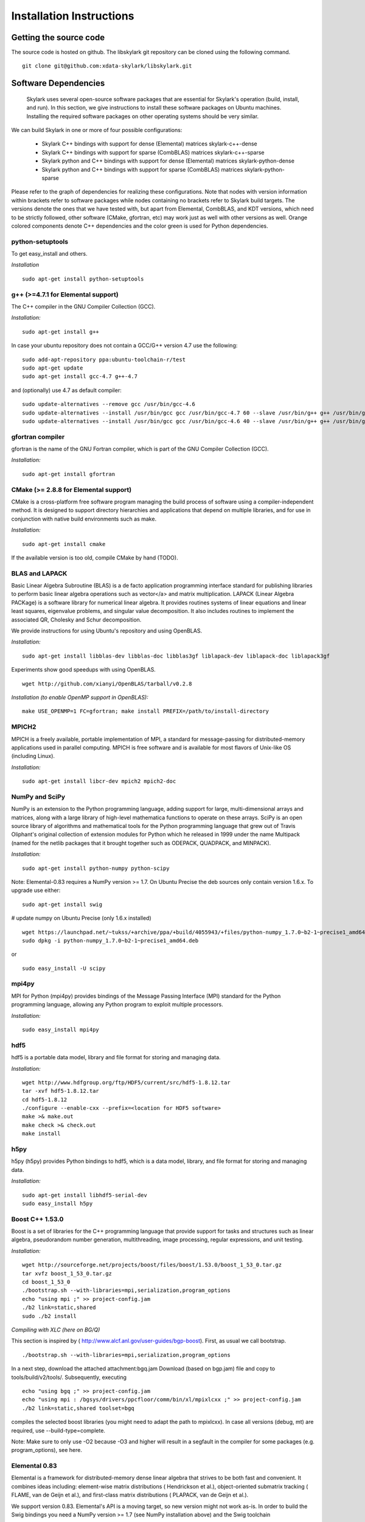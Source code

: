 .. highlight:: rst

Installation Instructions
**************************

Getting the source code
========================

The source code is hosted on github. The libskylark git repository can be cloned using the following command.

::

	git clone git@github.com:xdata-skylark/libskylark.git

Software Dependencies
======================

 Skylark uses several open-source software packages that are essential for Skylark's operation (build, install, and run). In this section, we give instructions to install these software packages on Ubuntu machines. Installing the required software packages on other operating systems should be very similar.

We can build Skylark in one or more of four possible configurations:

    * Skylark C++ bindings with support for dense (Elemental) matrices skylark-c++-dense
    * Skylark C++ bindings with support for sparse (CombBLAS) matrices skylark-c++-sparse
    * Skylark python and C++ bindings with support for dense (Elemental) matrices skylark-python-dense
    * Skylark python and C++ bindings with support for sparse (CombBLAS) matrices skylark-python-sparse 

Please refer to the graph of dependencies for realizing these configurations. Note that nodes with version information within brackets refer to software packages while nodes containing no brackets refer to Skylark build targets. The versions denote the ones that we have tested with, but apart from Elemental, CombBLAS, and KDT versions, which need to be strictly followed, other software (CMake, gfortran, etc) may work just as well with other versions as well. Orange colored components denote C++ dependencies and the color green is used for Python dependencies.

.. image:: skylark-dependencies-mm.png
 
python-setuptools
------------------

To get easy_install and others.

*Installation*
 
::

	sudo apt-get install python-setuptools

g++ (>=4.7.1 for Elemental support)
------------------------------------

The C++ compiler in the GNU Compiler Collection (GCC).
 
*Installation:*

::

	sudo apt-get install g++

In case your ubuntu repository does not contain a GCC/G++ version 4.7 use the following:

::

	sudo add-apt-repository ppa:ubuntu-toolchain-r/test
	sudo apt-get update
	sudo apt-get install gcc-4.7 g++-4.7

and (optionally) use 4.7 as default compiler:

::

	sudo update-alternatives --remove gcc /usr/bin/gcc-4.6
	sudo update-alternatives --install /usr/bin/gcc gcc /usr/bin/gcc-4.7 60 --slave /usr/bin/g++ g++ /usr/bin/g++-4.7
	sudo update-alternatives --install /usr/bin/gcc gcc /usr/bin/gcc-4.6 40 --slave /usr/bin/g++ g++ /usr/bin/g++-4.6

gfortran compiler
------------------

gfortran is the name of the  GNU  Fortran  compiler, which is part of the  GNU Compiler Collection (GCC).

*Installation:*
 
::
	
	sudo apt-get install gfortran

CMake (>= 2.8.8 for Elemental support)
---------------------------------------

CMake is a cross-platform free software program managing the build process of software using a compiler-independent method. It is designed to support directory hierarchies and applications that depend on multiple libraries, and for use in conjunction with native build environments such as make.

*Installation:*

::

	sudo apt-get install cmake

If the available version is too old, compile CMake by hand (TODO).

BLAS and LAPACK
----------------

Basic Linear Algebra Subroutine (BLAS) is a de facto application 
programming interface standard for publishing libraries to perform basic 
linear algebra operations such as vector</a> and matrix multiplication. 
LAPACK (Linear Algebra PACKage) is a software library for numerical linear 
algebra. It provides routines systems of linear equations and linear least 
squares, eigenvalue problems, and singular value decomposition. It also 
includes routines to implement the associated QR, Cholesky and Schur 
decomposition.
   
We provide instructions for using Ubuntu's repository and using OpenBLAS.
 
*Installation:*

::

	sudo apt-get install libblas-dev libblas-doc libblas3gf liblapack-dev liblapack-doc liblapack3gf

Experiments show good speedups with using OpenBLAS.
 
::

	wget http://github.com/xianyi/OpenBLAS/tarball/v0.2.8

*Installation (to enable OpenMP support in OpenBLAS):*
 
::
	
	make USE_OPENMP=1 FC=gfortran; make install PREFIX=/path/to/install-directory

MPICH2
--------

MPICH is a freely available, portable implementation of MPI, a standard for 
message-passing for distributed-memory applications used in parallel 
computing. MPICH is free software and is available for most flavors of 
Unix-like OS (including Linux).

*Installation:*

::

	sudo apt-get install libcr-dev mpich2 mpich2-doc

NumPy and SciPy
----------------

NumPy is an extension to the Python programming language, adding support 
for large, multi-dimensional arrays and matrices, along with a large 
library of high-level mathematica functions to operate on these arrays. 
SciPy is an open source library of algorithms and mathematical tools for 
the Python programming language that grew out of Travis Oliphant's original 
collection of extension modules for Python which he released in 1999 under 
the name Multipack (named for the netlib packages that it brought together 
such as ODEPACK, QUADPACK, and MINPACK).

*Installation:*

:: 	

	sudo apt-get install python-numpy python-scipy

Note: Elemental-0.83 requires a NumPy version >= 1.7. On Ubuntu Precise the 
deb sources only contain version 1.6.x. To upgrade use either:

::

	sudo apt-get install swig

# update numpy on Ubuntu Precise (only 1.6.x installed)
::

	wget https://launchpad.net/~tukss/+archive/ppa/+build/4055943/+files/python-numpy_1.7.0~b2-1~precise1_amd64.deb
	sudo dpkg -i python-numpy_1.7.0~b2-1~precise1_amd64.deb

or

::
	
	sudo easy_install -U scipy

mpi4py
-------

MPI for Python (mpi4py) provides bindings of the Message Passing Interface 
(MPI) standard for the Python programming language, allowing any Python 
program to exploit multiple processors.

*Installation:*

::

	sudo easy_install mpi4py

hdf5
----

hdf5 is a portable data model, library and file format for storing and 
managing data.

*Installation:*
 
::

	wget http://www.hdfgroup.org/ftp/HDF5/current/src/hdf5-1.8.12.tar
	tar -xvf hdf5-1.8.12.tar
	cd hdf5-1.8.12
	./configure --enable-cxx --prefix=<location for HDF5 software> 
	make >& make.out
	make check >& check.out
	make install 

h5py
-----

h5py (h5py) provides Python bindings to hdf5, which is a data model, 
library, and file format for storing and managing data.

*Installation:*

::

	sudo apt-get install libhdf5-serial-dev
	sudo easy_install h5py

Boost C++ 1.53.0
-----------------


Boost is a set of libraries for the C++ programming language that provide 
support for tasks and structures such as linear algebra, pseudorandom 
number generation, multithreading, image processing, regular expressions, 
and unit testing.

*Installation:*

::

	wget http://sourceforge.net/projects/boost/files/boost/1.53.0/boost_1_53_0.tar.gz
	tar xvfz boost_1_53_0.tar.gz
	cd boost_1_53_0
	./bootstrap.sh --with-libraries=mpi,serialization,program_options
	echo "using mpi ;" >> project-config.jam
	./b2 link=static,shared
	sudo ./b2 install

*Compiling with XLC (here on BG/Q)*

This section is inspired by ( 
http://www.alcf.anl.gov/user-guides/bgp-boost). First, as usual we call 
bootstrap.

::

	./bootstrap.sh --with-libraries=mpi,serialization,program_options

In a next step, download the attached attachment:bgq.jam Download (based on 
bgp.jam) file and copy to tools/build/v2/tools/. Subsequently, executing

::

	echo "using bgq ;" >> project-config.jam
	echo "using mpi : /bgsys/drivers/ppcfloor/comm/bin/xl/mpixlcxx ;" >> project-config.jam
	./b2 link=static,shared toolset=bgq

compiles the selected boost libraries (you might need to adapt the path to mpixlcxx). In case all versions (debug, mt) are required, use --build-type=complete.

Note: Make sure to only use -O2 because -O3 and higher will result in a segfault in the compiler for some packages (e.g. program_options),  see here.

Elemental 0.83
---------------

Elemental is a framework for distributed-memory dense linear algebra that 
strives to be both fast and convenient. It combines ideas including: 
element-wise matrix distributions ( Hendrickson et al.), object-oriented 
submatrix tracking ( FLAME, van de Geijn et al.), and first-class matrix 
distributions ( PLAPACK, van de Geijn et al.).

We support version 0.83. Elemental's API is a moving target, so new version 
might not work as-is. In order to build the Swig bindings you need a NumPy 
version >= 1.7 (see NumPy installation above) and the Swig toolchain

::

	sudo apt-get install swig
 
*Installation: (make sure to use a compiler with c++11 support)*
 
::

	wget http://libelemental.org/pub/releases/elemental-0.83.tgz
	tar xvfz elemental-0.83.tgz
	cd elemental-0.83/
	mkdir build
	cd build
	cmake -D USE_SWIG=ON ..

With OpenBLAS, run cmake along the following lines:

::

	cmake -D CMAKE_INSTALL_PREFIX=$HOME/software/elemental-0.81/install -D MATH_LIBS="$HOME/software/xianyi-OpenBLAS-9c51cdf/libopenblas.so;-lm" -D SHARED_LIBRARIES=ON -D CMAKE_BUILD_TYPE=HybridRelease -D ELEM_EXAMPLES=ON ..

Note that the cmake comamnd above may require additional options for 
non-standard Python installations, e.g. Anaconda, 
``*-D  PYTHON_LIBRARY=/path/to/libpython2.7.so  -D PYTHON_INCLUDE_DIR=/path/to/include/python2.7``

Note: Swig needs >= 1024 MB of memory otherwise the compiler crashes while generating the Swig Python interface (make sure to have enough memory available if you compile in a VM).

This installs the main Elemental library. However, we still need to install the Python interface:

::

	sudo cp *.py /usr/local/lib/python2.7/dist-packages/
	sudo cp _*.so /usr/local/lib/python2.7/dist-packages/

Note: the location of the python library changes between versions of Ubuntu, and obviously across distributions. In case you do not want to copy the python interface around, append the build directory to the $PYTHONPATH environment variable.

Combinatorial BLAS (CombBLAS) 1.4
----------------------------------

The Combinatorial BLAS is an extensible distributed-memory parallel graph 
library offering a small but powerful set of linear algebra primitives 
specifically targeting graph analytics. We use it in Skylark to represent 
sparse matrices.

*Installation:*

::

	wget http://gauss.cs.ucsb.edu/~aydin/CombBLAS_FILES/CombBLAS_beta_14_0.tgz
	tar xvfz CombBLAS_beta_14_0.tgz
	cd CombBLAS/
	cmake .
	make
 
*Shared Libs*

In order to use Skylark through Python, make sure compile and append the 
directory containing the *.so files to your LD_LIBRARY_PATH.

::

	cd CombBLAS/
	rm CMakeCache.txt
	cmake -DBUILD_SHARED_LIBS:BOOL=ON .
	make

KDT
----

The Knowledge Discovery Toolbox (KDT) provides a Python interface (amongst 
other things) to CombBLAS. Skylark requires this package to handle sparse 
matrices through the Python interface.

To install kdt you need python and python-dev libs:

::
	
	sudo apt-get install python
	sudo apt-get install python-dev

Head over to http://kdt.sourceforge.net/wiki/index.php/Download and 
download kdt-0.3.tar.gz. Then execute:

::
 
	tar xzf kdt-0.3.tar.gz
	cd kdt-0.3
	export CC=mpicxx
	export CXX=mpicxx
	python setup.py build
	sudo python setup.py install

See  http://kdt.sourceforge.net/wiki/index.php/Installation for further information.

FFTW 3.3.3
-----------

FFTW is a C subroutine library for computing the discrete Fourier transform (DFT) in one or more dimensions, of arbitrary input size, and of both real and complex data (as well as of even/odd data, i.e. the discrete cosine/sine transforms or DCT/DST).

*Installation:*
 
::

	wget http://www.fftw.org/fftw-3.3.3.tar.gz
	tar xvfz fftw-3.3.3.tar.gz
	cd fftw-3.3.3/
	./configure --enable-shared
	make -j4
	sudo make install


Random123 1.08
---------------

Random123 is a library of "counter-based" random number generators 
(CBRNGs). We use them in Skylark to generate independent random number 
streams.

*Installation:*
 
::

	wget http://www.thesalmons.org/john/random123/releases/1.08/Random123-1.08.tar.gz
	tar xvfz Random123-1.08.tar.gz
	sudo cp -r Random123-1.08/include/Random123 /usr/local/include

Doxygen
--------

Doxygen is a documentation generator, a tool for writing software reference 
documentation. The documentation is written within code, and is thus 
relatively easy to keep up to date. Doxygen can cross reference 
documentation and code, so that the reader of a document can easily refer 
to the actual code.

*Installation:*

::

	sudo apt-get install doxygen

Graphviz
----------


Graphviz (short for Graph Visualization Software) is a package of 
open-source tools initiated by AT&T Labs Research for drawing graphs 
specified in DOT language scripts.

*Installation:*

::
	
	sudo apt-get install graphviz

Building libskylark
====================

Skylark is relying on Cmake as a build system. Before you start please make 
sure to check out the Section "Installing software dependencies for 
skylark" to learn about the required dependencies.

**Quick guide**: In many situation the default configuration and settings 
should work out of the box. To that end execute

::

	cd $BUILD_DIR
	CC=mpicc CXX=mpicxx cmake $SRC_DIR
	make
	make install

Note: If you have MPI compilers in your PATH environment variable, Cmake 
may overwrite the compiler specified in the CXX flag.

In case you have a more specific setup or this does not work on your 
machine continue reading the next sections.

Directory setup
----------------

For the rest of this section let's keep the following conventions:

    * the source code is checked out and $SRC_DIR points to the Skylark directory in the XDATA repository, e.g.

	::
    	
		export SRC_DIR=/home/user/workspace/xdata/tools/analytics/ibm/skylark

    * you created a **separate** (do not build in the $SRC_DIR$) build directory $BUILD_DIR` that is used to generate object files, libraries and executables, e.g.
 
	::
    
		export BUILD_DIR=/home/user/build/skylark

Build options
--------------

Skylark accepts build options in order to customize components. The 
following table summarizes all currently available build options: Name 
Default Description USE_ELEMENTAL ON Build with Elemental matrix support 
USE_FFTW ON Build with fftw support USE_COMBBLAS OFF Build with CombBLAS 
sparse matrix support USE_PROFILER OFF Build with internal profiler 
USE_HYBRID OFF Build in hybrid mode OpenMP and MPI (if Elemental was 
compiled in hybrid mode, activate) BUILD_PYTHON ON Build Python interface 
BUILD_EXAMPLES ON Build Skylark examples (see examples directory) BUILD_ML 
ON Build Skylark with machine learning sovlers Build type

You can specify the desired build type with -DCMAKE_BUILD_TYPE=STRING, where STRING is any of

+----------------+-------+
| Name 	         | Flags |
+================+=======+
| RELWITHDEBINFO |-O3 -g |
+----------------+-------+
| RELEASE        |-O3    |
+----------------+-------+
| DEBUG          |-O0 -g |
+----------------+-------+

The default is RELWITHDEBINFO.

Environment variables
----------------------

The installation of Skylark can be influenced with two variables:

    * the Cmake parameter CMAKE_INSTALL_PREFIX (i.e. pass -DCMAKE_INSTALL_PREFIX=/home/user/software when calling cmake), and
    * the environment variable $PYTHON_SITE_PACKAGES to determine the installation location for python packages. Don't forget to adapt the $PYTHONPATH environment variable as well. Example: If $PYTHON_SITE_PACKAGES is set to /home/user/local, Cmake will install the Python bindings under /home/user/local/lib/python2.7/site-packages/skylark. At this point, you will have to append $PYTHONPATH with /home/user/local/lib/python2.7/site-packages! 

To help Cmake to locate installed dependencies (system-wide installed dependencies should be found automatically), you should set the following environment variables:

+----------------------+-----------------------------------------------------------------------------+
| Name 	               |Description                                                                  |
+======================+=============================================================================+
| ELEMENTAL_ROOT       |Looks for headers in $ELEMENTAL_ROOT/include and libs in $ELEMENTAL_ROOT/lib |
+----------------------+-----------------------------------------------------------------------------+
| COMBBLAS_ROOT        |Looks for headers in $COMBBLAS_ROOT/ and libs in $COMBBLAS_ROOT/lib          |
+----------------------+-----------------------------------------------------------------------------+
| FFTW_ROOT            |Looks for headers in $FFTW_ROOT/include and libs in $FFTW_ROOT/lib           |
+----------------------+-----------------------------------------------------------------------------+
| BOOST_ROOT           |For non system-wide boost installations                                      |
+----------------------+-----------------------------------------------------------------------------+
| RANDOM123_ROOT       |Looks for headers in $RANDOM_123_ROOT/include                                |
+----------------------+-----------------------------------------------------------------------------+
| HDF5_ROOT            |Looks for headers in $HDF5_ROOT/include and libs in $HDF5_ROOT/lib           |
+----------------------+-----------------------------------------------------------------------------+

Configuring, compiling and installing Skylark
----------------------------------------------

Finally we are ready to configure, compile and install Skylark. The default configuration (compiling Elemental and Python 
support, installed system-wide) can be compiled and installed with:

::

	cd $BUILD_DIR
	CC=mpicc CXX=mpicxx cmake $SRC_DIR
	make
	make install

Note: If you have MPI compilers in your PATH Cmake will use the most generic (e.g. mpicxx) version ( see here). This may 
overwrite the compiler specified in the CXX flag.

The Python packages will most likely be installed under /usr/lib/pythonX.Y/dist-packages (OS and version dependent). Check the 
configure output for more details about default installation paths on your machine.

For the sake of illustration let's assume you want to enable CombBLAS support and install everything in ~/local:

::

	cd $BUILD_DIR
	export PYTHON_SITE_PACKAGES=~/local/
	CC=mpicc CXX=mpicxx cmake -DCMAKE_INSTALL_PREFIX=~/local -DWITH_COMBBLAS=ON $SRC_DIR
	make
	make install

Notice that we set the PYTHON_SITE_PACKAGES and passed a CMAKE_INSTALL_PREFIX to the cmake command above. Additionally we 
enabled CombBLAS support. Note that you have to make sure that the required libraries are compiled and the environment 
variables correctly point to the installation locations (i.e. export COMBBLAS_ROOT=~/software/combblas/).

Note: If a specific linking type wants to be enforced, check out the CMake variable CMAKE_FIND_LIBRARY_SUFFIXES (e.g. use 
SET(CMAKE_FIND_LIBRARY_SUFFIXES ".so"). Code documentation Doxygen

To generate the documentation (see dependency section for Doxygen installation), run

::

	cd $BUILD_DIR
	make doc

This will generate the Doxygen documentation under $BUILD_DIR/Documentation. To read the documentation open 
$BUILD_DIR/Documentation/html/index.html in a browser. Sphinx

Make sure to install the Sphinx extensions before you run make sphinx-doc:

::

	cd /tmp
	svn co https://svn.code.sf.net/p/matplotlib/code/trunk/sampledoc_tut
	mkdir $HOME/.sphinx_ext
	cp sampledoc_tut/sphinxext/*.py $HOME/.sphinx_ext
	rm -rf /tmp/sampledoc_tut
 
	export SPHINXEXT=$HOME/.sphinx_ext

Then run

::
	
	cd $BUILD_DIR
	make sphinx-doc

For latex equations to show up correctly in the sphinx documentation, you may need to install latex.

::

	sudo apt-get install texlive-latex-base
	sudo apt-get install texlive-latex-extra

and point your browser to $BUILD_DIR/Documentation/sphinx/index.html.

Testing
-----------

In order to run unit tests, execute

::

	cd $BUILD_DIR
	make test

Running examples
-----------------

There are two examples in the example folder (for more see python-skylark). The elemental.cpp shows how C++ code can utilize 
skylark. Run

::

	examples/elemental -help

in the $BUILD_DIR to get a list of available command line options. Linking against Skylark

If you plan to use Skylark as a library in your project, the following steps are necessary to build and link your application:

    * add the include path of all Skylark headers: ${SKYLARK_INSTALL_DIR}/include (if configured with -DCMAKE_INSTALL_PREFIX=${SKYLARK_INSTALL_DIR),
    * link against all external libraries used when building Skylark (take a look and maybe reuse the find modules in ${SRC_DIR}/CMakeModules):
        * FFTW: TODO
        * Elemental: TODO
        * CombBLAS: TODO
        * MPI: TODO 

Using Cmake
-------------

If you are using Cmake to build your application you can use the Cmake configuration file 
${SKYLARK_INSTALL_DIR}/lib/SKYLARK/SKYLARKConfig.cmake in your CMakeLists.txt to find SKYLARK. After that you can simply 
include ${SKYLARK_INCLUDE_DIRS} and ${SKYLARK_LIBRARIES} when you build and link your application. A very basic Cmake file for 
your project could look like:

::
 
	cmake_minimum_required (VERSION 2.8.2)
	project (SAMPLE)
 
	find_package (SKYLARK REQUIRED HINT ${SKYLARK_INSTALL_DIR}/lib)
 
	include_directories ( ${SKYLARK_INCLUDE_DIRS} )
	add_definitions(${SKYLARK_DEFS})
 
	add_executable(ex_code elemental.cpp)
	target_link_libraries(ex_code ${SKYLARK_LIBRARIES} )
	set_target_properties(ex_code PROPERTIES COMPILE_FLAGS "${SKYLARK_CXX_FLAGS}" )

This will pull all the required libs and add all include paths for Skylark and its dependencies. You should be able to compile 
your application painless by following the above recipe. Using XYZ Build System

Take a look at the file in ${SKYLARK_INSTALL_DIR}/lib/SKYLARK/SKYLARKConfig.cmake to see which include directories libraries 
you have to include when using the Skylark library.

Using XYZ Build System
-----------------------

Take a look at the file in ${SKYLARK_INSTALL_DIR}/lib/SKYLARK/SKYLARKConfig.cmake to see which include directories libraries 
you have to include when using the Skylark library.
